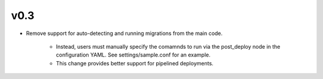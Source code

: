 v0.3
====

* Remove support for auto-detecting and running migrations from the main code.

    * Instead, users must manually specify the comamnds to run via the post_deploy node in the configuration YAML. See settings/sample.conf for an example.
    * This change provides better support for pipelined deployments.